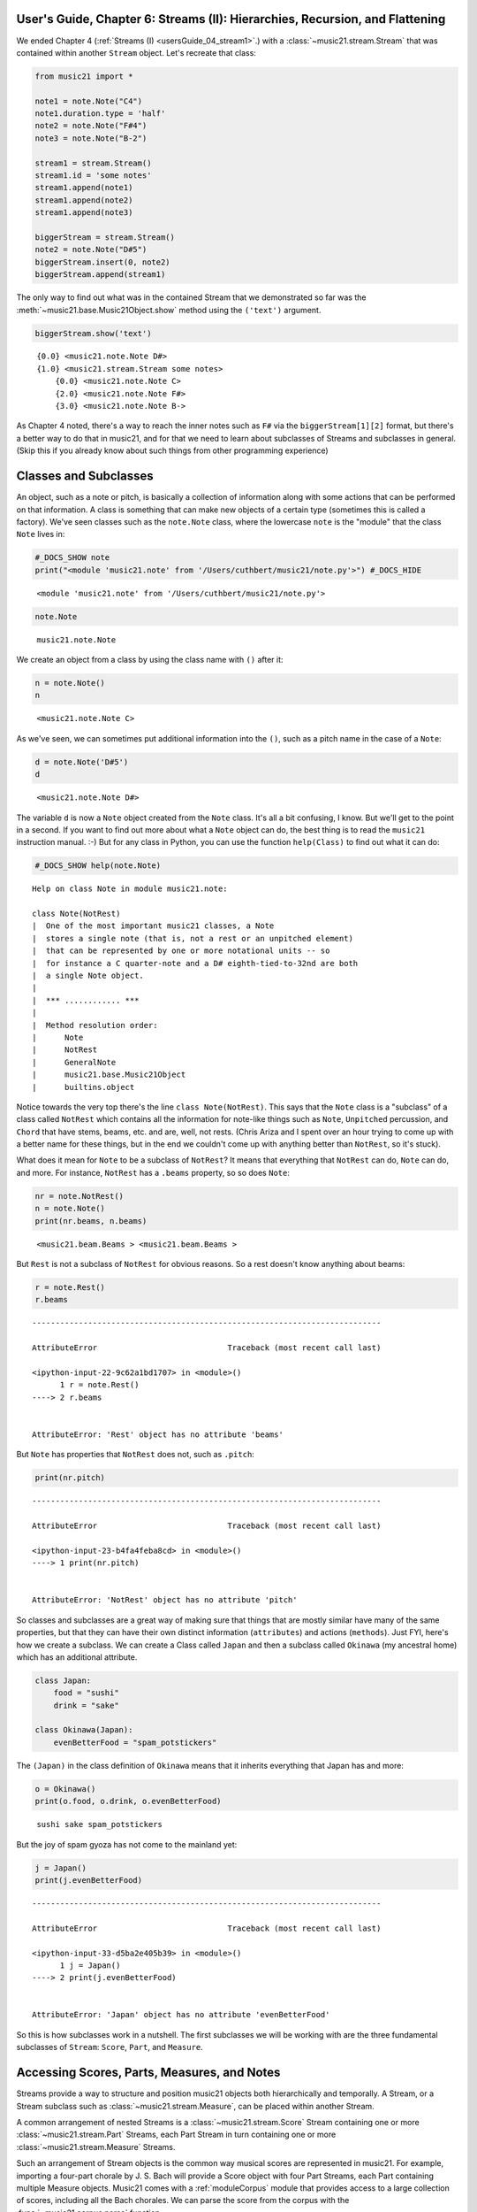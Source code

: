 .. _usersGuide_06_stream2:

.. WARNING: DO NOT EDIT THIS FILE:
   AUTOMATICALLY GENERATED.
   PLEASE EDIT THE .py FILE DIRECTLY.


.. code:: python


User's Guide, Chapter 6: Streams (II): Hierarchies, Recursion, and Flattening
=============================================================================

We ended Chapter 4 (:ref:`Streams (I) <usersGuide_04_stream1>`.) with
a :class:`~music21.stream.Stream` that was contained within another
``Stream`` object. Let's recreate that class:

.. code:: python

    from music21 import *
    
    note1 = note.Note("C4")
    note1.duration.type = 'half'
    note2 = note.Note("F#4")
    note3 = note.Note("B-2")
    
    stream1 = stream.Stream()
    stream1.id = 'some notes'
    stream1.append(note1)
    stream1.append(note2)
    stream1.append(note3)
    
    biggerStream = stream.Stream()
    note2 = note.Note("D#5")
    biggerStream.insert(0, note2)
    biggerStream.append(stream1)

The only way to find out what was in the contained Stream that we
demonstrated so far was the :meth:`~music21.base.Music21Object.show`
method using the ``('text')`` argument.

.. code:: python

    biggerStream.show('text')


.. parsed-literal::
   :class: ipython-result

    {0.0} <music21.note.Note D#>
    {1.0} <music21.stream.Stream some notes>
        {0.0} <music21.note.Note C>
        {2.0} <music21.note.Note F#>
        {3.0} <music21.note.Note B->


As Chapter 4 noted, there's a way to reach the inner notes such as
``F#`` via the ``biggerStream[1][2]`` format, but there's a better way
to do that in music21, and for that we need to learn about subclasses of
Streams and subclasses in general. (Skip this if you already know about
such things from other programming experience)

Classes and Subclasses
======================

An object, such as a note or pitch, is basically a collection of
information along with some actions that can be performed on that
information. A class is something that can make new objects of a certain
type (sometimes this is called a factory). We've seen classes such as
the ``note.Note`` class, where the lowercase ``note`` is the "module"
that the class ``Note`` lives in:

.. code:: python

    #_DOCS_SHOW note
    print("<module 'music21.note' from '/Users/cuthbert/music21/note.py'>") #_DOCS_HIDE


.. parsed-literal::
   :class: ipython-result

    <module 'music21.note' from '/Users/cuthbert/music21/note.py'>


.. code:: python

    note.Note




.. parsed-literal::
   :class: ipython-result

    music21.note.Note



We create an object from a class by using the class name with ``()``
after it:

.. code:: python

    n = note.Note()
    n




.. parsed-literal::
   :class: ipython-result

    <music21.note.Note C>



As we've seen, we can sometimes put additional information into the
``()``, such as a pitch name in the case of a ``Note``:

.. code:: python

    d = note.Note('D#5')
    d




.. parsed-literal::
   :class: ipython-result

    <music21.note.Note D#>



The variable ``d`` is now a ``Note`` object created from the ``Note``
class. It's all a bit confusing, I know. But we'll get to the point in a
second. If you want to find out more about what a ``Note`` object can
do, the best thing is to read the ``music21`` instruction manual. :-)
But for any class in Python, you can use the function ``help(Class)`` to
find out what it can do:

.. code:: python

    #_DOCS_SHOW help(note.Note)

::

    Help on class Note in module music21.note:
    
    class Note(NotRest)
    |  One of the most important music21 classes, a Note
    |  stores a single note (that is, not a rest or an unpitched element)
    |  that can be represented by one or more notational units -- so
    |  for instance a C quarter-note and a D# eighth-tied-to-32nd are both
    |  a single Note object.
    |  
    |  *** ............ ***
    |  
    |  Method resolution order:
    |      Note
    |      NotRest
    |      GeneralNote
    |      music21.base.Music21Object
    |      builtins.object


Notice towards the very top there's the line ``class Note(NotRest)``.
This says that the ``Note`` class is a "subclass" of a class called
``NotRest`` which contains all the information for note-like things such
as ``Note``, ``Unpitched`` percussion, and ``Chord`` that have stems,
beams, etc. and are, well, not rests. (Chris Ariza and I spent over an
hour trying to come up with a better name for these things, but in the
end we couldn't come up with anything better than ``NotRest``, so it's
stuck).

What does it mean for ``Note`` to be a subclass of ``NotRest``? It means
that everything that ``NotRest`` can do, ``Note`` can do, and more. For
instance, ``NotRest`` has a ``.beams`` property, so so does ``Note``:

.. code:: python

    nr = note.NotRest()
    n = note.Note()
    print(nr.beams, n.beams)


.. parsed-literal::
   :class: ipython-result

    <music21.beam.Beams > <music21.beam.Beams >


But ``Rest`` is not a subclass of ``NotRest`` for obvious reasons. So a
rest doesn't know anything about beams:

.. code:: python

    r = note.Rest()
    r.beams


::


    ---------------------------------------------------------------------------

    AttributeError                            Traceback (most recent call last)

    <ipython-input-22-9c62a1bd1707> in <module>()
          1 r = note.Rest()
    ----> 2 r.beams
    

    AttributeError: 'Rest' object has no attribute 'beams'


But ``Note`` has properties that ``NotRest`` does not, such as
``.pitch``:

.. code:: python

    print(nr.pitch)


::


    ---------------------------------------------------------------------------

    AttributeError                            Traceback (most recent call last)

    <ipython-input-23-b4fa4feba8cd> in <module>()
    ----> 1 print(nr.pitch)
    

    AttributeError: 'NotRest' object has no attribute 'pitch'


So classes and subclasses are a great way of making sure that things
that are mostly similar have many of the same properties, but that they
can have their own distinct information (``attributes``) and actions
(``methods``). Just FYI, here's how we create a subclass. We can create
a Class called ``Japan`` and then a subclass called ``Okinawa`` (my
ancestral home) which has an additional attribute.

.. code:: python

    class Japan:
        food = "sushi"
        drink = "sake"
        
    class Okinawa(Japan):
        evenBetterFood = "spam_potstickers"

The ``(Japan)`` in the class definition of ``Okinawa`` means that it
inherits everything that Japan has and more:

.. code:: python

    o = Okinawa() 
    print(o.food, o.drink, o.evenBetterFood)


.. parsed-literal::
   :class: ipython-result

    sushi sake spam_potstickers


But the joy of spam gyoza has not come to the mainland yet:

.. code:: python

    j = Japan()
    print(j.evenBetterFood)


::


    ---------------------------------------------------------------------------

    AttributeError                            Traceback (most recent call last)

    <ipython-input-33-d5ba2e405b39> in <module>()
          1 j = Japan()
    ----> 2 print(j.evenBetterFood)
    

    AttributeError: 'Japan' object has no attribute 'evenBetterFood'


So this is how subclasses work in a nutshell. The first subclasses we
will be working with are the three fundamental subclasses of ``Stream``:
``Score``, ``Part``, and ``Measure``.

Accessing Scores, Parts, Measures, and Notes
============================================

Streams provide a way to structure and position music21 objects both
hierarchically and temporally. A Stream, or a Stream subclass such as
:class:`~music21.stream.Measure`, can be placed within another Stream.

A common arrangement of nested Streams is a
:class:`~music21.stream.Score` Stream containing one or more
:class:`~music21.stream.Part` Streams, each Part Stream in turn
containing one or more :class:`~music21.stream.Measure` Streams.

Such an arrangement of Stream objects is the common way musical scores
are represented in music21. For example, importing a four-part chorale
by J. S. Bach will provide a Score object with four Part Streams, each
Part containing multiple Measure objects. Music21 comes with a
:ref:`moduleCorpus` module that provides access to a large collection
of scores, including all the Bach chorales. We can parse the score from
the corpus with the :func:`~music21.corpus.parse` function.

.. code:: python

    sBach = corpus.parse('bach/bwv57.8')

| We can access and examine elements at each level of this Score by
  using standard Python syntax for lists within lists. Thus, we can see
  the length of each component: first the Score which has five elements,
  a :class:`~music21.metadata.Metadata` object and four parts. Then we
  find the length of first Part at index one which indicates 19 objects
  (18 of them are measures).

| Then within that part we find an object (a Measure) at index 1. All of
  these subprograms can be accessed from looking within the same score
  object ``sBach``.

.. code:: python

    len(sBach)




.. parsed-literal::
   :class: ipython-result

    6



.. code:: python

    len(sBach[1])




.. parsed-literal::
   :class: ipython-result

    19



.. code:: python

    len(sBach[1][1])




.. parsed-literal::
   :class: ipython-result

    6



But how did we know that index [1] would be a Part and index [1][1]
would be a measure? As writers of the tutorial, we know this piece well
enough to know that. But as we noted above, more than just Measures
might be stored in a Part object (such as
:class:`~music21.instrument.Instrument` objects), and more than just
Note and Rest objects might be stored in a Measure (such as
:class:`~music21.meter.TimeSignature` and
:class:`~music21.key.KeySignature` objects). We it's much safer to
filter Stream and Stream subclasses by the class we seek. To repeat the
count and select specific classes, we can use the
:meth:`~music21.stream.Stream.getElementsByClass` method.

Notice how the counts deviate from the examples above.

.. code:: python

    len(sBach.getElementsByClass(stream.Part))




.. parsed-literal::
   :class: ipython-result

    4



.. code:: python

    len(sBach.getElementsByClass(stream.Part)[0].getElementsByClass(stream.Measure))




.. parsed-literal::
   :class: ipython-result

    18



.. code:: python

    len(sBach.getElementsByClass(stream.Part)[0].getElementsByClass(stream.Measure)[1].getElementsByClass(note.Note))




.. parsed-literal::
   :class: ipython-result

    3



The :meth:`~music21.stream.Stream.getElementsByClass` method can also
take a string representation of the last section of the class name. Thus
we could've rewritten the first call above as:

.. code:: python

    len(sBach.getElementsByClass('Part'))




.. parsed-literal::
   :class: ipython-result

    4



This way of doing things is a bit faster to code, but a little less
safe. Suppose, for instance there were objects of type stream.Measure
and tape.Measure; the latter way of writing the code would get both of
them. (But this ambiguity is rare enough that it's safe enough to use
the strings in most code.)

There are some convenience properties you should know about. Calling
``.parts`` is the same as ``.getElementsByClass(stream.Part)`` and
calling ``.notes`` is the same as
``.getElementsByClass([note.Note, note.Chord])``. Notice that the last
example also shows that you can give more than one class to
``getElementsByClass`` by passing in a list of classes. Note also that
when using ``.parts`` or ``.notes``, you do not write the ``()`` after
the name. Also be aware that ``.notes`` does not include rests. For
that, we have a method called ``.notesAndRests``.

The index position of a Measure is often not the same as the Measure
number. For instance, most pieces that don't have pickup measures begin
with measure 1, not zero. Sometimes there are measure discontinuities
within a piece (e.g., some people number first and second endings with
the same measure number). For that reason, gathering Measures is best
accomplished not with ``getElementsByClass(stream.Measure)`` but instead
with either the :meth:`~music21.stream.Stream.measures` method
(returning a Stream of Parts or Measures) or the
:meth:`~music21.stream.Stream.measure` method (returning a single
Measure). What is great about these methods is that they can work on a
whole score and not just a single part.

Recursion in Streams
====================

Flattening a Stream
===================

While nested Streams offer expressive flexibility, it is often useful to
be able to flatten all Stream and Stream subclasses into a single Stream
containing only the elements that are not Stream subclasses. The
:attr:``~music21.stream.Stream.flat`` property provides immediate access
to such a flat representation of a Stream. For example, doing a similar
count of components, such as that show above, we see that we cannot get
to all of the Note objects of a complete Score until we flatten its Part
and Measure objects by accessing the ``flat`` attribute.

.. code:: python

    len(sBach.getElementsByClass(note.Note))




.. parsed-literal::
   :class: ipython-result

    0



.. code:: python

    len(sBach.flat.getElementsByClass(note.Note))




.. parsed-literal::
   :class: ipython-result

    213



Element offsets are always relative to the Stream that contains them.
For example, a Measure, when placed in a Stream, might have an offset of
16. This offset describes the position of the Measure in the Stream.
Components of this Measure, such as Notes, have offset values relative
only to their container, the Measure. The first Note of this Measure,
then, has an offset of 0. In the following example we find that the
offset of measure eight (using the
:meth:`~music21.base.Music21Object.getOffsetBySite` method) is 21; the
offset of the second Note in this Measure (index 1), however, is 1.

.. code:: python

    m = sBach.parts[0].getElementsByClass('Measure')[7]
    m.getOffsetBySite(sBach.parts[0])




.. parsed-literal::
   :class: ipython-result

    21.0



.. code:: python

    n = sBach.parts[0].measure(8).notes[1]
    n




.. parsed-literal::
   :class: ipython-result

    <music21.note.Note B->



.. code:: python

    n.getOffsetBySite(m)




.. parsed-literal::
   :class: ipython-result

    1.0



Flattening a structure of nested Streams will set new, shifted offsets
for each of the elements on the Stream, reflecting their appropriate
position in the context of the Stream from which the ``flat`` property
was accessed. For example, if a flat version of the first part of the
Bach chorale is obtained, the note defined above has the appropriate
offset of 22 (the Measure offset of 21 plus the Note offset within this
Measure of 1).

.. code:: python

    pFlat = sBach.parts[0].flat
    indexN = pFlat.index(n)
    pFlat[indexN]




.. parsed-literal::
   :class: ipython-result

    <music21.note.Note B->



.. code:: python

    pFlat[indexN].offset




.. parsed-literal::
   :class: ipython-result

    22.0



As an aside, it is important to recognize that the offset of the Note
has not been edited; instead, a Note, as all Music21Objects, can store
multiple pairs of sites and offsets. Music21Objects retain an offset
relative to all Stream or Stream subclasses they are contained within,
even if just in passing.